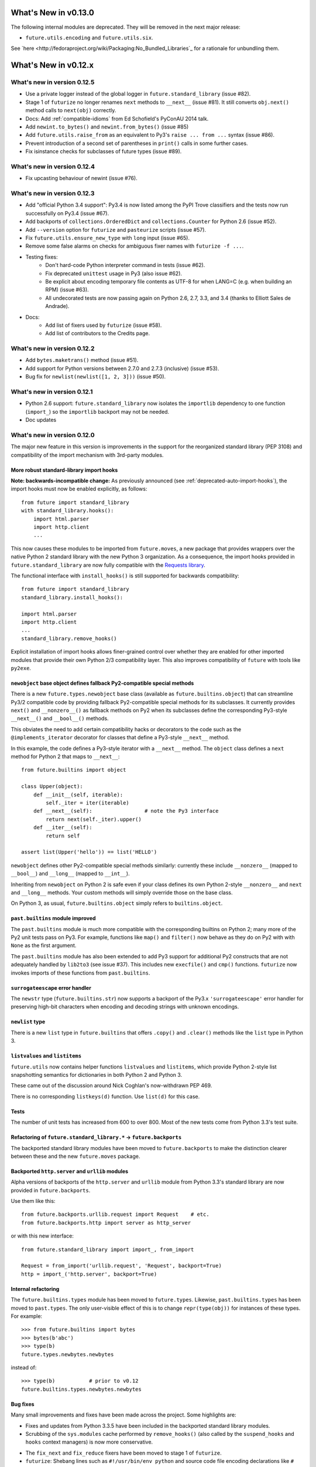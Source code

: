.. whats-new-0.13

What's New in v0.13.0
*********************

The following internal modules are deprecated. They will be removed in the next
major release:

- ``future.utils.encoding`` and ``future.utils.six``.

See `here <http://fedoraproject.org/wiki/Packaging:No_Bundled_Libraries`_ for a rationale for unbundling them.


.. whats-new-0.12.4:

What's New in v0.12.x
*********************


.. whats-new-0.12.5:

What's new in version 0.12.5
============================

- Use a private logger instead of the global logger in
  ``future.standard_library`` (issue #82).
- Stage 1 of ``futurize`` no longer renames ``next`` methods to ``__next__``
  (issue #81). It still converts ``obj.next()`` method calls to
  ``next(obj)`` correctly.
- Docs: Add :ref:`compatible-idioms` from Ed Schofield's PyConAU 2014 talk.
- Add ``newint.to_bytes()`` and ``newint.from_bytes()`` (issue #85)
- Add ``future.utils.raise_from`` as an equivalent to Py3's ``raise ... from
  ...`` syntax (issue #86).
- Prevent introduction of a second set of parentheses in ``print()`` calls in
  some further cases.
- Fix isinstance checks for subclasses of future types (issue #89).


.. whats-new-0.12.4:

What's new in version 0.12.4
============================

- Fix upcasting behaviour of newint (issue #76).


.. whats-new-0.12.3:

What's new in version 0.12.3
============================

- Add "official Python 3.4 support": Py3.4 is now listed among the PyPI Trove
  classifiers and the tests now run successfully on Py3.4 (issue #67).

- Add backports of ``collections.OrderedDict`` and
  ``collections.Counter`` for Python 2.6 (issue #52).

- Add ``--version`` option for ``futurize`` and ``pasteurize`` scripts
  (issue #57).

- Fix ``future.utils.ensure_new_type`` with ``long`` input (issue #65).

- Remove some false alarms on checks for ambiguous fixer names with
  ``futurize -f ...``.

- Testing fixes:
    - Don't hard-code Python interpreter command in tests (issue #62).
    - Fix deprecated ``unittest`` usage in Py3 (also issue #62).
    - Be explicit about encoding temporary file contents as UTF-8 for
      when LANG=C (e.g. when building an RPM) (issue #63).
    - All undecorated tests are now passing again on Python 2.6, 2.7, 3.3,
      and 3.4 (thanks to Elliott Sales de Andrade).

- Docs:
    - Add list of fixers used by ``futurize`` (issue #58).
    - Add list of contributors to the Credits page.

.. whats-new-0.12.2:

What's new in version 0.12.2
============================

- Add ``bytes.maketrans()`` method (issue #51).
- Add support for Python versions between 2.7.0 and 2.7.3 (inclusive)
  (issue #53).
- Bug fix for ``newlist(newlist([1, 2, 3]))`` (issue #50).


.. whats-new-0.12.1:

What's new in version 0.12.1
============================

- Python 2.6 support: ``future.standard_library`` now isolates the ``importlib``
  dependency to one function (``import_``) so the ``importlib`` backport may
  not be needed.

- Doc updates


.. whats-new-0.12:

What's new in version 0.12.0
============================

The major new feature in this version is improvements in the support for the
reorganized standard library (PEP 3108) and compatibility of the import
mechanism with 3rd-party modules.

More robust standard-library import hooks
-----------------------------------------

**Note: backwards-incompatible change:** As previously announced (see
:ref:`deprecated-auto-import-hooks`), the import hooks must now be enabled
explicitly, as follows::

    from future import standard_library
    with standard_library.hooks():
        import html.parser
        import http.client
        ...

This now causes these modules to be imported from ``future.moves``, a new
package that provides wrappers over the native Python 2 standard library with
the new Python 3 organization. As a consequence, the import hooks provided in
``future.standard_library`` are now fully compatible with the `Requests library
<http://python-requests.org>`_.

The functional interface with ``install_hooks()`` is still supported for
backwards compatibility::

    from future import standard_library
    standard_library.install_hooks():

    import html.parser
    import http.client
    ...
    standard_library.remove_hooks()

Explicit installation of import hooks allows finer-grained control
over whether they are enabled for other imported modules that provide their own
Python 2/3 compatibility layer. This also improves compatibility of ``future``
with tools like ``py2exe``.


``newobject`` base object defines fallback Py2-compatible special methods
-------------------------------------------------------------------------

There is a new ``future.types.newobject`` base class (available as
``future.builtins.object``) that can streamline Py3/2 compatible code by
providing fallback Py2-compatible special methods for its subclasses. It
currently provides ``next()`` and ``__nonzero__()`` as fallback methods on Py2
when its subclasses define the corresponding Py3-style ``__next__()`` and
``__bool__()`` methods.

This obviates the need to add certain compatibility hacks or decorators to the
code such as the ``@implements_iterator`` decorator for classes that define a
Py3-style ``__next__`` method.

In this example, the code defines a Py3-style iterator with a ``__next__``
method. The ``object`` class defines a ``next`` method for Python 2 that maps
to ``__next__``::
    
    from future.builtins import object

    class Upper(object):
        def __init__(self, iterable):
            self._iter = iter(iterable)
        def __next__(self):                 # note the Py3 interface
            return next(self._iter).upper()
        def __iter__(self):
            return self

    assert list(Upper('hello')) == list('HELLO')

``newobject`` defines other Py2-compatible special methods similarly:
currently these include ``__nonzero__`` (mapped to ``__bool__``) and
``__long__`` (mapped to ``__int__``).

Inheriting from ``newobject`` on Python 2 is safe even if your class defines
its own Python 2-style ``__nonzero__`` and ``next`` and ``__long__`` methods.
Your custom methods will simply override those on the base class.

On Python 3, as usual, ``future.builtins.object`` simply refers to ``builtins.object``.


``past.builtins`` module improved
---------------------------------

The ``past.builtins`` module is much more compatible with the corresponding
builtins on Python 2; many more of the Py2 unit tests pass on Py3. For example,
functions like ``map()`` and ``filter()`` now behave as they do on Py2 with with
``None`` as the first argument.

The ``past.builtins`` module has also been extended to add Py3 support for
additional Py2 constructs that are not adequately handled by ``lib2to3`` (see
issue #37). This includes new ``execfile()`` and ``cmp()`` functions.
``futurize`` now invokes imports of these functions from ``past.builtins``.


``surrogateescape`` error handler
---------------------------------

The ``newstr`` type (``future.builtins.str``) now supports a backport of the
Py3.x ``'surrogateescape'`` error handler for preserving high-bit
characters when encoding and decoding strings with unknown encodings.


``newlist`` type
----------------

There is a new ``list`` type in ``future.builtins`` that offers ``.copy()`` and
``.clear()`` methods like the ``list`` type in Python 3.


``listvalues`` and ``listitems``
--------------------------------

``future.utils`` now contains helper functions ``listvalues`` and
``listitems``, which provide Python 2-style list snapshotting semantics for
dictionaries in both Python 2 and Python 3.

These came out of the discussion around Nick Coghlan's now-withdrawn PEP 469.

There is no corresponding ``listkeys(d)`` function. Use ``list(d)`` for this case.


Tests
-----

The number of unit tests has increased from 600 to over 800. Most of the new
tests come from Python 3.3's test suite.


Refactoring of ``future.standard_library.*`` -> ``future.backports``
--------------------------------------------------------------------

The backported standard library modules have been moved to ``future.backports``
to make the distinction clearer between these and the new ``future.moves``
package.


Backported ``http.server`` and ``urllib`` modules
-------------------------------------------------

Alpha versions of backports of the ``http.server`` and ``urllib`` module from
Python 3.3's standard library are now provided in ``future.backports``.

Use them like this::

    from future.backports.urllib.request import Request    # etc.
    from future.backports.http import server as http_server

or with this new interface::

    from future.standard_library import import_, from_import

    Request = from_import('urllib.request', 'Request', backport=True)
    http = import_('http.server', backport=True)

..    from future.standard_library.email import message_from_bytes  # etc.
..    from future.standard_library.xmlrpc import client, server


Internal refactoring
--------------------

The ``future.builtins.types`` module has been moved to ``future.types``.
Likewise, ``past.builtins.types`` has been moved to ``past.types``. The only
user-visible effect of this is to change ``repr(type(obj))`` for instances
of these types. For example::

    >>> from future.builtins import bytes
    >>> bytes(b'abc')
    >>> type(b)
    future.types.newbytes.newbytes

instead of::

    >>> type(b)           # prior to v0.12
    future.builtins.types.newbytes.newbytes


Bug fixes
---------

Many small improvements and fixes have been made across the project. Some highlights are:

- Fixes and updates from Python 3.3.5 have been included in the backported
  standard library modules.

- Scrubbing of the ``sys.modules`` cache performed by ``remove_hooks()`` (also
  called by the ``suspend_hooks`` and ``hooks`` context managers) is now more
  conservative.
  
..  Is this still true?
..  It now removes only modules with Py3 names (such as
..  ``urllib.parse``) and not the corresponding ``future.standard_library.*``
..  modules (such as ``future.standard_library.urllib.parse``.

- The ``fix_next`` and ``fix_reduce`` fixers have been moved to stage 1 of
  ``futurize``.

- ``futurize``: Shebang lines such as ``#!/usr/bin/env python`` and source code
  file encoding declarations like ``# -*- coding=utf-8 -*-`` are no longer occasionally
  displaced by ``from __future__ import ...`` statements. (Issue #10.)

- Improved compatibility with py2exe (`issue #31 <https://github.com/PythonCharmers/python-future/issues/31>`_).

- The ``future.utils.bytes_to_native_str`` function now returns a platform-native string
  object and ``future.utils.native_str_to_bytes`` returns a ``newbytes`` object on Py2.
  (`Issue #47 <https://github.com/PythonCharmers/python-future/issues/47>`_).

- The backported ``http.client`` module and related modules use other new
  backported modules such as ``email``. As a result they are more compliant
  with the Python 3.3 equivalents.

